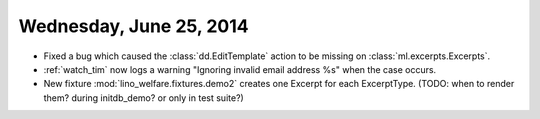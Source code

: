 ========================
Wednesday, June 25, 2014
========================

- Fixed a bug which caused the :class:`dd.EditTemplate` action to be
  missing on :class:`ml.excerpts.Excerpts`.

- :ref:`watch_tim` now logs a warning "Ignoring invalid email address
  %s" when the case occurs.

- New fixture :mod:`lino_welfare.fixtures.demo2` creates one Excerpt
  for each ExcerptType. (TODO: when to render them? during
  initdb_demo? or only in test suite?)
